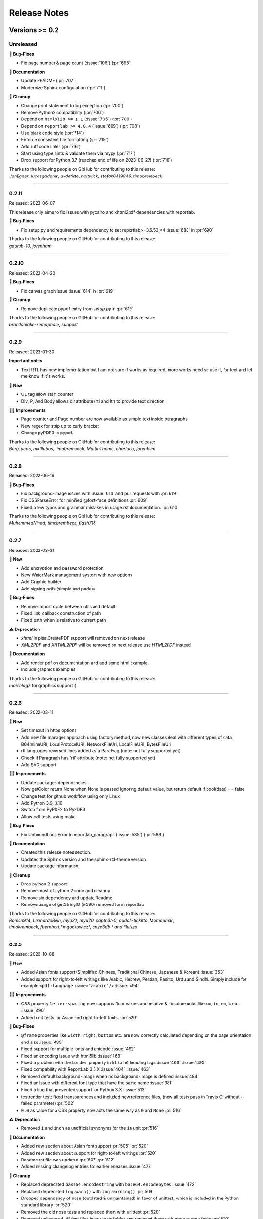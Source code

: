 #############
Release Notes
#############

***************
Versions >= 0.2
***************


..
    This is a template: Please copy it and then remove indentation!

    X.X.X
    ====================

    Released: YYYY-MM-DD

    **🎉 New**

    * Note: for new, great features
    *

    **💪🏼 Improvements**

    * Note: for smaller improvements
    *

    **🐛 Bug-Fixes**

    * Note: Please reference GitHub issues with :issue:`999` and pull requests with :pr:`999`
    *

    **⚠️ Deprecation**

    * Note: For any dropped Python versions, ReportLab versions, xhtml2pdf arguments etc.
    *

    **📘 Documentation**

    *
    *

    **🧹 Cleanup**

    *
    *

    | Thanks to the following people on GitHub for contributing to this release:
    | *GitHub-Name-1*, *GitHub-Name-2* and *GitHub-Name-3* (Note: mention all the merged pull requests since last release here!)

    --------------------------------------------

Unreleased
==========

**🐛 Bug-Fixes**

* Fix page number & page count (:issue:`106`) (:pr:`695`)

**📘 Documentation**

* Update README (:pr:`707`)
* Modernize Sphinx configuration (:pr:`711`)

**🧹 Cleanup**

* Change print statement to log.exception (:pr:`700`)
* Remove Python2 compatibility (:pr:`706`)
* Depend on ``html5lib >= 1.1`` (:issue:`705`) (:pr:`709`)
* Depend on ``reportlab >= 4.0.4`` (:issue:`699`) (:pr:`708`)
* Use black code style (:pr:`714`)
* Enforce consistent file formatting (:pr:`715`)
* Add ruff code linter (:pr:`716`)
* Start using type hints & validate them via mypy (:pr:`717`)
* Drop support for Python 3.7 (reached end of life on 2023-06-27) (:pr:`718`)

| Thanks to the following people on GitHub for contributing to this release:
| *JanEgner*, *lucasgadams*, *a-detiste*, *holtwick*, *stefan6419846*, *timobrembeck*

--------------------------------------------


0.2.11
=======

Released: 2023-06-07

This release only aims to fix issues with pycairo and xhtml2pdf dependencies with reportlab.

**🐛 Bug-Fixes**

* Fix setup.py and requirements dependency to set reportlab>=3.5.53,<4 :issue:`688` in :pr:`690`

| Thanks to the following people on GitHub for contributing to this release:
| *gaurab-10*, *jorenham*

--------------------------------------------

0.2.10
======

Released: 2023-04-20

**🐛 Bug-Fixes**

* Fix canvas graph issue :issue:`614` in :pr:`619`

**🧹 Cleanup**

* Remove duplicate pypdf entry from `setup.py` in :pr:`619`

| Thanks to the following people on GitHub for contributing to this release:
| *brandonlake-semaphore*, *sunpoet*

--------------------------------------------


0.2.9
=====

Released: 2023-01-30

**Important notes**

* Text RTL has new implementation but I am not sure if works as required, more works need so use it, for text and let me know if it's works.

**🎉 New**

* OL tag allow start counter
* Div, P, And Body allows dir attribute (rtl and ltr) to provide text direction

**💪🏼 Improvements**

* Page counter and Page number are now available as simple text inside paragraphs
* New regex for strip up to curly bracket
* Change pyPDF3 to pypdf.

| Thanks to the following people on GitHub for contributing to this release:
| *BergLucas*, *matllubos*, *timobrembeck*, *MartinThoma*, *charludo*, *jorenham*

--------------------------------------------


0.2.8
=====

Released: 2022-06-16


**🐛 Bug-Fixes**

* Fix background-image issues with :issue:`614` and pull requests with :pr:`619`
* Fix CSSParseError for minified @font-face definitions  :pr:`609`
* Fixed a few typos and grammar mistakes in usage.rst documentation. :pr:`610`


| Thanks to the following people on GitHub for contributing to this release:
| *MuhammedNihad*, *timobrembeck*, *flash716*

--------------------------------------------

0.2.7
=====

Released: 2022-03-31

**🎉 New**

* Add encryption and password protection
* New WaterMark management system with new options
* Add Graphic builder
* Add signing pdfs (simple and pades)


**🐛 Bug-Fixes**

* Remove import cycle between utils and default
* Fixed link_callback construction of path
* Fixed path when is relative to current path

**⚠️ Deprecation**

*  `xhtml` in pisa.CreatePDF support will removed on next release
*  `XML2PDF` and `XHTML2PDF` will be removed on next release use `HTML2PDF` instead

**📘 Documentation**

* Add render pdf on documentation and add some html example.
* Include graphics examples


| Thanks to the following people on GitHub for contributing to this release:
| *marcelagz* for graphics support :)

--------------------------------------------


0.2.6
=====

Released: 2022-03-11

**🎉 New**

* Set timeout in https options
* Add new file manager approach using factory method, now new classes deal with different types of data B64InlineURI, LocalProtocolURI, NetworkFileUri, LocalFileURI, BytesFileUri
* rtl languages reversed lines added as a ParaFrag (note: not fully supported yet)
* Check if Paragraph has 'rtl' attribute (note: not fully supported yet)
* Add SVG support

**💪🏼 Improvements**

* Update packages dependencies
* Now getColor return None when None is passed ignoring default value, but return default if bool(data) == false
* Change test for github workflow using only Linux
* Add Python 3.9, 3.10
* Switch from PyPDF2 to PyPDF3
* Allow call tests using make.

**🐛 Bug-Fixes**

* Fix UnboundLocalError in reportlab_paragraph (:issue:`585`) (:pr:`586`)

**📘 Documentation**

* Created this release notes section.
* Updated the Sphinx version and the sphinx-rtd-theme version
* Update package information.

**🧹 Cleanup**

* Drop python 2 support.
* Remove most of python 2 code and cleanup
* Remove six dependency and update Readme
* Remove usage of getStringIO (#590) removed form reportlab

| Thanks to the following people on GitHub for contributing to this release:
| *Roman914*, *LeonardoBein*, *myu20*, *myu20*, *captn3m0*, *audoh-tickitto*, *Momoumar*,
| *timobrembeck*, *fbernhart*,*mgodkowicz*, *anze3db * and *luisza*

--------------------------------------------


0.2.5
=====

Released: 2020-10-08

**🎉 New**

* Added Asian fonts support (Simplified Chinese, Traditional Chinese, Japanese & Korean) :issue:`353`
* Added support for right-to-left writings like Arabic, Hebrew, Persian, Pashto, Urdu and Sindhi. Simply include for example ``<pdf:language name="arabic"/>`` :issue:`494`

**💪🏼 Improvements**

* CSS property ``letter-spacing`` now supports float values and relative & absolute units like ``cm``, ``in``, ``em``, ``%`` etc. :issue:`490`
* Added unit tests for Asian and right-to-left fonts. :pr:`520`

**🐛 Bug-Fixes**

* ``@frame`` properties like ``width``, ``right``, ``bottom`` etc. are now correctly calculated depending on the page orientation and size :issue:`499`
* Fixed support for multiple fonts and unicode :issue:`492`
* Fixed an encoding issue with html5lib :issue:`468`
* Fixed a problem with the ``border`` property in ``h1`` to ``h6`` heading tags :issue:`466` :issue:`495`
* Fixed compability with ReportLab 3.5.X :issue:`404` :issue:`463`
* Removed default background-image when no background-image is defined :issue:`484`
* Fixed an issue with different font type that have the same name :issue:`381`
* Fixed a bug that prevented support for Python 3.X :issue:`513`
* testrender test: fixed transparences and included new reference files, (now all tests pass in Travis CI without --failed parameter)  :pr:`502`
* ``0.0`` as value for a CSS property now acts the same way as ``0`` and ``None`` :pr:`516`

**⚠️ Deprecation**

* Removed ``i`` and ``inch`` as unofficial synonyms for the ``in`` unit  :pr:`516`

**📘 Documentation**

* Added new section about Asian font support :pr:`505` :pr:`520`
* Added new section about support for right-to-left writings :pr:`520`
* Readme.rst file was updated  :pr:`507` :pr:`512`
* Added missing changelog entries for earlier releases :issue:`478`

**🧹 Cleanup**

* Replaced deprecated ``base64.encodestring`` with ``base64.encodebytes`` :issue:`472`
* Replaced deprecated ``log.warn()`` with ``log.warning()`` :pr:`509`
* Dropped dependency of nose (outdated & unmaintained) in favor of unittest, which is included in the Python standard library :pr:`520`
* Removed the old nose tests and replaced them with unittest :pr:`520`
* Removed unlicensed .tff font files in our tests folder and replaced them with open source fonts :pr:`520`
* Travis CI and AppVeyor are now testing both against the same ReportLab versions (3.3 to 3.5.X) :pr:`520`

| Thanks to the following people on GitHub for contributing to this release:
| *ezawadzki*, *fbernhart*, *KirilNN*, *luisza*, *Mark-Hetherington*, *parthjoshi2007*, *pedroszg*, *silvio-dp*, *sj175*, *tirkarthi* and *z4c*

--------------------------------------------

0.2.4
=====

Released: 2020-01-18

**🎉 New**

* Add ``em`` unit support

**💪🏼 Improvements**

* Added testing for Python 3.7 and 3.8
* Added support for urllib in Python 2 and Python 3

**🐛 Bug-Fixes**

* Fixed cgi escape util on setup version
* Fixed width assignation on fragments
* Repaired base64 unscaped string
* Fixed urlparse when urls has parameters
* Fixed i_rgbcolor support

**📘 Documentation**

* Updated ``link_callback`` documentation
* Stylized code lines in documentation

--------------------------------------------

0.2.3
=====

Released: 2018-09-14

Changes were not documented

--------------------------------------------

0.2.2
=====

Released: 2018-04-16

Changes were not documented

--------------------------------------------

0.2.1
=====

Released: 2018-02-16

**🎉 New**

* Added support for Python 3.8

**💪🏼 Improvements**

* Improved table tests

**🐛 Bug-Fixes**

* Forced html5lib to 1.0.1 (old versions of html5lib are not in pip)
* Allow for URI-escaped strings in base64 data

**🧹 Cleanup**

* Removed the dependency on httplib2

--------------------------------------------

0.2
===

Released: 2018-02-15

**🎉 New**

* Support for a new ``@page`` property: ``background-image``

**💪🏼 Improvements**

* Improved Python 3 support
* Included new ``httplib`` options

**🐛 Bug-Fixes**

* Fix for transparent images in Python 3

**⚠️ Deprecation**

* Removed support for Python 2.3

**📘 Documentation**

* Readthedocs integration
* Updated Django demo site

**🧹 Cleanup**

* PEP8 improvements and code cleanups
* Dropped the ``turbogears`` module

| Thanks to the following people on GitHub for contributing to this release:
| *andreyfedoseev*, *browniebroke*, *flupzor* and *luisza*

--------------------------------------------

0.2beta1
========

Released: 2016-11-30

Changes were not documented

--------------------------------------------


**********************
Versions >= 0.1, < 0.2
**********************

0.1beta3
========

Released: 2016-08-16

Changes were not documented

--------------------------------------------

0.1beta2
========

Released: 2016-08-01

Changes were not documented

--------------------------------------------

0.1beta1
====================

Released: 2016-06-05

Changes were not documented

--------------------------------------------

0.1alpha4
=========

Released: 2016-05-18

* Removed PyPy support
* Avoid exceptions likely to occur systematic to how narrow a text column is #309 - thanks *jkDesignDE*
* Improved tests for tables :pr:`305` - thanks *taddeimania*
* Fix broken empty PDFs in Python2 :pr:`301` - thanks *citizen-stig*
* Unknown page sizes now raise an exception :pr:`71` - thanks *benjaoming*
* Unorderable types caused by duplicate CSS selectors / rules :pr:`69` - thanks *benjaoming*
* Allow empty page definition with no space after @page - :pr:`88` - thanks *benjaoming*
* Error when in addFromFile using file-like object :pr:`245` - thanks *benjaoming*
* Python 3: Bad table formatting with empty columns :pr:`279` - thanks *citizen-stig and benjaoming*
* Removed paragraph2.py, unused ghost file since the beginning of the project :pr:`289` - thanks *citizen-stig*
* Catch-all exceptions removed in a lot of places, not quite done :pr:`290` - thanks *benjaoming*


--------------------------------------------

0.1alpha3
=========

Released: 2016-05-01

* Improved six usage, simplifies codebase :pr:`288` - thanks *citizen-stig*
* Removed mutable types as default args :pr:`287` - thanks *citizen-stig*
* Fix "hangs forever on simple input" :pr:`209`
* Base64 inline <img> works now :pr:`281`

--------------------------------------------

0.1alpha2
=========

Released: 2016-04-14

* Fixed: AttributeError: 'bytes' object has no attribute 'encode' :pr:`265`
* Improved tests, added code coverage

--------------------------------------------

0.1alpha1
=========

Released: 2016-01-20

This major version bump signals that we have added Python 3 support. Other than
that, the project remains largely unchanged.

* Python 3 support
* Cleaning up codebase
* Github and documentation modernizations

--------------------------------------------


**************
Versions < 0.1
**************

0.0.6
=====

Released: 2014-04-27

* get css backgrounds and fonts relative to the css file path
* fix CSS parser breaking on "@media screen and ..." (:issue:`132`)

--------------------------------------------

0.0.5
=====

Released: 2013-03-25

* Switched dependency to Pillow instead of PIL.
* Converted the docs to rst (thanks tomscytale!)
* Huge performance improvements (thanks Andrea Bravetti!)
* Bugfixes.

--------------------------------------------

0.0.4
=====

Released: 2012-05-23

* Added a <pdf:pagecount/> tag to write the total number of pages.
* The <pdf:barcode/> tag now accepts a fontsize argument for the human-readable font.
* Various bugfixes and enhancements

--------------------------------------------

0.0.3
=====

Released: 2011-06-19

Changes were not documented

--------------------------------------------


0.0.2
=====

Released: 2011-05-27

Changes were not documented

--------------------------------------------


0.0.1
=====

Released: 2011-05-20

Changes were not documented

--------------------------------------------


0.0.0
=====

Released: 2011-05-19

Changes were not documented

--------------------------------------------


***************
Legacy Versions
***************

The following changelog entries were relevant before the maintainer change.

"I would like to thank the people mentioned in brackets in this change log
very much for their help and support!" - Dirk


Version 3.0.33, 2010-06-16

- NEW: Changed license to Apache License 2.0, now completely Open Source without any charging. Feel free to continue or for this project.
- FIX: Empty cells now collapse

Version 3.0.32, 2009-05-08

- NEW: New command line option '--base' to specify base path if input comes via STDIN
- FIX: The 'keep in frame' feature for tables did not work inside of static frames (Arun Shanker Prasad)
- FIX: Small typos

Version 3.0.31, 2009-05-04

- NEW: Support for Style "list-style-image", also supports "zoom"
- NEW: Temporary files internally are written to disk if they exceed a certain size
- NEW: Font names can now also read from external URL
- UPD: Modified pdfjoiner.py demo
- FIX: Custom font image problem still appeared
- FIX: Single image in a block issue
- FIX: Randomly used wrong images is fixed using a workaround for the bug in Reportlab _digester routine
- FIX: Empty tables error (Davide Moro)
- FIX: Fallback to urllib2 if httpdlib fails

Version 3.0.30, 2009-03-27

- NEW: Default CSS now hides content of <noscript>
- UPD: Better whitespace handling in RL Paragraph
- FIX: Fixed RL Paragraph.split to work with autoleading and images
- FIX: Small bug fix for show_error_as_pdf
- FIX: Demos used os.startfile which is not supported on non Windows OSes
- FIX: Table available height threw exceptions
- FIX: Switched from urllib2 to httplib for loading external sources
- FIX: Correct homepage and download page in setup.py
- FIX: Paragraphs in lists repeated the bullet
- FIX: Tables now support -pdf-keep-with-next
- FIX: TOC bug fixed
- FIX: Add missing table columns to avoid error in Reportlab table
- FIX: Fix for background images sizing
- FIX: Empty documents now create one blank page
- FIX: Imported fonts caused an error if used together with images

Version 3.0.29, 2008-12-01

- NEW: Warning if Reportlab 2.2 is not installed
- UPD: Better support for named colors
- UPD: Modifed frame handling to better support relative values
- FIX: Splitting paragraph threw errors some times; also had problems with line breaks on the second page, fix for RL 2.2 paragraph was needed
- FIX: Added margins to <blockquote> default CSS
- FIX: Inline images in static frames did not work
- FIX: Link anchors and non internal fonts caused a strange error

Version 3.0.28, 2008-11-21

- NEW: Requires Reportlab 2.2 now!
- NEW: Background colors for inline elements like <span>
- NEW: Inline images and left and right aligned images implemented
- NEW: Possibility to handle table cells that are to large via CSS option -pdf-keep-in-frame-mode
- NEW: Option "--system" for command line tool to dump system version infos
- NEW: CSS attribute -pdf-line-spacing for fix space between lines
- NEW: Creation and handling of data URI with base64 encoding (others to come)
- NEW: New general file loader that is also able to load remote data and data URI
- NEW: PDF Joiner to concatenate many PDF and pisa documents
- NEW: Page backgrounds can now be images or PDF
- NEW: Visual Unittests based on ImageMagick and TortoiseIDiff (for Windows)
- NEW: Pisa raises execptions now if errors occure; with pisaDocument(..., raise_execeptions=False) you can turn them off
- UPD: Paragraphs now use the maximum leading to avoid overlapping text
- UPD: Removed "Keep with next" from H1 to H6
- FIX: Sizing of images is now handled better; should better work with PIL
- FIX: Border handling of paragraphs optimized and fixed
- FIX: Images that are higher than the page frame are scaled down to fit
- FIX: Paragraphs only containing &nbsp; are rendered
- FIX: Problem regarding the order of border style definitions
- FIX: Single <br> between two blocks now creates a new line
- FIX: Set table attribute "repeat" to "0"
- FIX: Some <font> attributes did not work as expected
- FIX: Font sizes reworked to behave like browser implmentations
- FIX: Like in most HTML browser table cells now have "valign=middle" and table headers have font weight bold
- FIX: Little fix in CSS parsing
- FIX: Default of <link media=""> was "screen", changed to "all"
- FIX: Command line tools did not install with "easy_install"

Version 3.0.27, 2008-10-04

- INF: License changed from Qt to GPLv2
- INF: Not yet completely combatible with Reportlab 2.2 (&nbsp; errors and borders)
- NEW: Command line tool called "xhtml" ("pisa" still available but will be deprecated with pisa 3.1)
- NEW: EGG for Python 2.6
- NEW: Basic support for Data URI
- NEW: New style -pdf-keep-with-next (does not work with pdf:toc for now)
- UPD: Setup now exclusively works with SetupTools

Version 3.0.26, 2008-08-28

- FIX: Python <2.5 didn't work because of a syntax error

Version 3.0.25, 2008-08-15

- UPD: Made imports more explicit to avoid import recursions
- FIX: <pdf:pagenumber/> didn't work in tables (Roman Lisagor)
- FIX: Images without suffixes have been ignored by pisa (Henning von Bargen)
- INF: Preparations for support of HTML FORM using INPUT, TEXTAREA, SELECT

Version 3.0.24, 2008-07-14

- NEW: Support for separate borders on each side of a paragraph has been added (Robin Dunn)
- NEW: Support for font tag (color, face, size)
- UPD: Handling of margin and padding in paragraphs is improved (Robin Dunn)
- UPD: Updated documentation (CreatePDF, Images)
- FIX: A typo in margin-left has been fixed (Robin Dunn)

Version 3.0.23, 2008-06-26

- UPD: getColor() now understands colors like rgb(255,0,0) (Darryl Dixon)
- FIX: c.warning threw errors if no arguments where passed (Searle)
- FIX: pisa now works with html5lib 0.11.1

Version 3.0.22, 2008-06-06

- UPD: Updated documentation
- UPD: Speed optimizations by removing copy.deepcopy (Darryl Dixon)
- FIX: Small fix in CSS parser

Version 3.0.21, 2008-06-05

- FIX: Used a parameter for html5lib that was not supported by html5lib 0.10
- FIX: Now tested against the latest third party packages: ReportLab 2.1, html5lib 0.10, pyPdf 1.11

Version 3.0.20, 2008-06-02

- NEW: New parameter "encoding" to explicitly set an encoding for the source data
- UPD: Added a programming example to documentation
- FIX: If a Unicode string is passed it will automatically be converted to UTF8
- FIX: Fixes for Google AppEngine support
- FIX: If possible cStringIO will be used instead of StringIO
- FIX: An exception in psaDocument was not handled the right way because a context object was expected

Version 3.0.19, 2008-05-31

- NEW: Support for Google AppEngine
- NEW: Support for page break before and after [not yet tested] (Luka Frelih)
- UPD: Reworked parts of the documentation but not yet completed
- UPD: Optimized the command line tool "pisa"
- FIX: TOC bugs regarding entities and additional tags inside the TOC entry definitions (Luka Frelih)
- FIX: Default logging didn't work with Python<2.5 (Anders J. Munch)
- FIX: StringIO is used instead of cStringIO to avoid encoding problems like the ones we had with GoogleAppEngine

Version 3.0.18, 2008-04-19

- WIN: Updated the windows command line version
- NEW: WSGI support and demo
- NEW: Added simple ASPN Cookbook example
- UPD: Unified setup.py and setup_egg.py (Andreas Gabriel)
- UPD: Better handling of XML and HTML parsing
- UPD: Cleanup of Django sample
- UPD: Cleanup of command line tool options
- UPD: Command line tool doesn't stop batch if error occurred any more
- FIX: 'style' attribute was not evaluated!
- FIX: If a string was passed to pisaDocument it had been converted to StringIO, which was not necessary
- FIX: c.addPara(force=True) works again e.g. for forcing empty pages
- FIX: Better handling of CDATA and Comments
- FIX: Better handling of &nbsp;
- FIX: Removed rsplit() for backward compatibility with Python 2.3
- FIX: Handling of inconsistent HTML anchors
- FIX: TurboGears Demo

Version 3.0.17, 2008-03-23

- NEW: Added CSS support for TOC and updated documentation (Jean Baltus)
- UPD: Added "render_to_pdf" to Django demo (Diego Firmenich)
- UPD: Did some refactoring to make CSS parsing more flexible
- UPD: Removed log.exception for warnings
- FIX: Empty entries in TOC (Jean Baltus)
- FIX: Use correct font for <li> now (reported by Gabor Farkas)

Version 3.0.16, 2008-03-16

- Did some researches about support for languages like Farsi, Arabic and Asian
  languages. The dir='rtl' feature seems to be quite time intensive to be
  implemented, maybe I will do it in a later version or on request
- Switched back to HTML parsing by default, but use of XHTML is recommended. Use
  the option "xhtml" in pisaDocument or "-x" in the command line tool
- Added a decorator for use in Turbogears and CherryPy
- Completely switched to Python logging system
- Created a separate download for the fonts in the "test" directory to
  reduce the size of the package
- Just use multiBuild if needed e.g. using pdf:toc
- Bugfix: @font-face threw always a warning about font-weight
- Bugfix: List points have to be always in "Helvetica" (Gabor Farkas)
- Bugfix: Obligatory attributes for tag had not been handle the right way
- Bugfix: Marked some old tag based functionalities like pdf:font, pdf:frame and pdf:template as deprecated

Version 3.0.15, 2008-03-13

- Added new package and namespace "ho". With pisa 3.1. we will move away form "sx"
- Added version testing (2.1) for Reportlab Toolkit (Diego Firmenich)
- Added new command <pdf:toc> for support of table of contents, stiling per CSS has not been implemented yet (Jean Baltus)
- Added simple barcode support via command <pdf:barcode> (Diego Firmenich)
- Added Python logging. Name of logger "ho.pisa" and "ho.css". Set debugging level in command line tool by using "-d" for debugging and "-w" for warnings
- Added complete support for CSS "font"
- Modified the version handling and setup system for pisa distributions (had to do with the import errors that where not thrown, reported by Schmitte)
- Updated documentation and added a CSS for HTML version
- Bugfix: CSS "background" URL handling was broken (Luis Bruno)
- Bugfix: CSS "border" now works more standard conform
- Bugfix for compatibility problems with Python 2.3 because of reversed() function
- Bugfix: No exception was thrown if a third party module was missing (Kai Schmitte)
- Bugfix: Changed HTML5 parser from HTMLParser to XHTMLParser so that the custom tags of the "pdf" namespace are handled like expected
- Bugfix: Switched from urllib to urllib2 because status errors (like 404) where not handled (Kees Hink)
- A lot of smaller bugfixes and testings

Version 3.0.14, 2008-02-13

- Added a sample for Unicode support in exotic languages like "farsi" using DejaSans font (Adam Hyde)
- Command line tool generation integrated into setup.py (Andreas Gabriel)
- Bugfix if no path had been set to pisaDocument()
- Bugfix for calculating @frame dimensions
- Bugfix: CSS comments like "//" where allowed (Andreas Gabriel)

Version 3.0.13, 2008-01-22

- Added a demo using cherrypy web server and kid
- Added a demo using django framework
- Modified test-background.html to work with CSS
- Added suport for bold and italic TTF fonts to the @font-face CSS section (Robert Klep)
- Added suport for bold and italic Postscript fonts to the @font-face CSS section
- The @-rules are not need a trailing space after ident any more (Robert Klep)
- Fixed the Windows standalone version to work
- Made the 'sx' folder more sharable by modifying __init__.py
- Changed font-weight so that only values starting with '400'are considered 'bold' (Robert Klep)
- Added "text-indent" style (Robert Klep)
- Added "-pdf-keep-with-next" style to avoid page break between certain elements (Robert Klep)
- Added "-pdf-outline", "-pdf-outline-level" and "-pdf-outline-open" styles to create PDF bookmarks. Per default this is defined for the tags H1 to H6 (Robert Klep)
- New option to overwrite the default CSS definitions of pisa
- New command line options --css
- New command line options --css-dump to get the default CSS definitions. A dump of the recent CSS default may also be found in test/default.css
- Fixed setup.py
- Added EGG installation file support

Version 3.0.12, 2008-01-09

- Moved SVN repository to Holtwick
- Modified copyright notes and links to ``http://www.htmltopdf.org``
- Added new table attributes "border", "bordercolor", "cellpadding"
- Added support for &nbsp;

Version 3.0.11, 2007-11-13

- New example for loading a page form the web via Python
- New example "test-invoice.html"
- Added support for "align" attribute to <td> and <th>
- Fixed that more than one static frame can use the same named element
- Added -pdf-next-page to specify next page template
- Added -pdf-frame-break: after, before
- Fixed bug for @page without declarations
- Added option for output of errors as PDF (e.g. useful in web applications)
- Set "producer" to "pisa"
- Set author, subject and keywords with <meta>

Version 3.0.10, 2007-11-02

- Fixed some problems with wrong @page and @frame definitions
- New property -pdf-frame-box
- Implemented a pre parser for CSS that cleans up the code with some regular expression, like stripping illegal url ``http://...``
- Improved online demo
- First release of binary Windows command line version or pisa
- Fixed some issues with named anchors
- Empty documents are now delivered correctly
- Fixed error on list types
- Fixed problem with debugging infos

Version 3.0.9, 2007-10-31

- Modified setup.py for Chesse Shop
- Added bdist_wininst to setup
- Moved w3c into sx package and added license text
- Modified simple.py demo script
- Clean up for first public release

Version 3.0.8, 2007-10-31

- Added <a name> and a bugfix for ReportLab anchors
- Added <a href>
- More documentation about fonts and new font aliases
- Fixed some bugs in tables
- <hr> now uses ReportLabs implementation
- Margin collapse by using spaceBefore and spaceAfter
- Renamed -pdf-page-size to size (CSS3)

Version 3.0.7, 2007-10-30

- Static frames in @frame
- Wrote layout section in documentation
- Updated the documentation CSS
- Renamed @box to @frame
- Added -pdf-page-size and -pdf-page-orientation
- Added @page and @box
- Fixed some problems with font definitions and Unicode
- Font "Times" does not exist, changed default to "Times-Roman"
- Margins, paddings and borders are only applied in display:block elements

Version 3.0.6, 2007-10-29

- Implemented @font-face
- "font-family" can now handle comma separated font names
- Implemented <pdf:font> for embedding TTF and PS fonts
- <link> looks for rel="stylesheet"
- Style "white-space" and support for PRE
- Nested lists and ordered lists, Style "list-style-type"
- Prepared parser for @page and @box

Version 3.0.5, 2007-10-25

- Initial implementation of @font-face
- Warnings are only shown if flag -w is set
- Relative @import implementations
- Workaround for styles beginning with asterics like "* font: small"
- Support for color=transparent (threw Exceptions before)
- For @import with now media, is now set media=all
- Fixed the .1 CSS parser problem
- Removed cssutils again because of problems with @import
- Ignore CDATA in style definitions
- New method c.debug and command line option --debug
- Better URL support
- CSS attributes may now start with hyphen for vendor specific styles e.g. "-pdf-page-break"
- Implemented @import
- Implemented @media
- Images are now recalculated to 96DPI too
- 1px = 1/96inch (96dpi) instead of 1px = 1pt = 1/72inch
- Added some new tests like test-css-media.html

Version 3.0.0

- Initial versions of pisa rewrite
